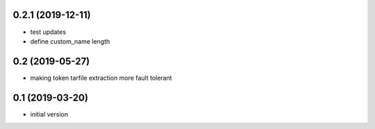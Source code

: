 0.2.1 (2019-12-11)
------------------

* test updates
* define custom_name length

0.2 (2019-05-27)
----------------

* making token tarfile extraction more fault tolerant

0.1 (2019-03-20)
----------------

* initial version
